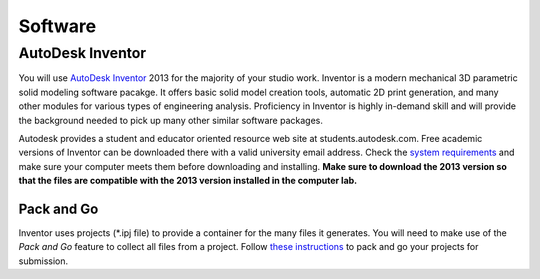 Software
========

AutoDesk Inventor
-----------------

You will use `AutoDesk Inventor`_ 2013 for the majority of your studio work.
Inventor is a modern mechanical 3D parametric solid modeling software pacakge.
It offers basic solid model creation tools, automatic 2D print generation, and
many other modules for various types of engineering analysis. Proficiency in
Inventor is highly in-demand skill and  will provide the background needed to
pick up many other similar software packages.

Autodesk provides a student and educator oriented resource web site at
students.autodesk.com. Free academic versions of Inventor can be downloaded
there with a valid university email address. Check the `system requirements`_
and make sure your computer meets them before downloading and installing.
**Make sure to download the 2013 version so that the files are compatible with
the 2013 version installed in the computer lab.**

.. _AutoDesk Inventor: http://en.wikipedia.org/wiki/Autodesk_Inventor
.. _system requirements: http://usa.autodesk.com/autodesk-inventor/system-requirements/

Pack and Go
~~~~~~~~~~~

Inventor uses projects (\*.ipj file) to provide a container for the many files
it generates. You will need to make use of the *Pack and Go* feature to collect
all files from a project. Follow `these instructions`_ to pack and go your
projects for submission.

.. _these instructions: packandgo.html
